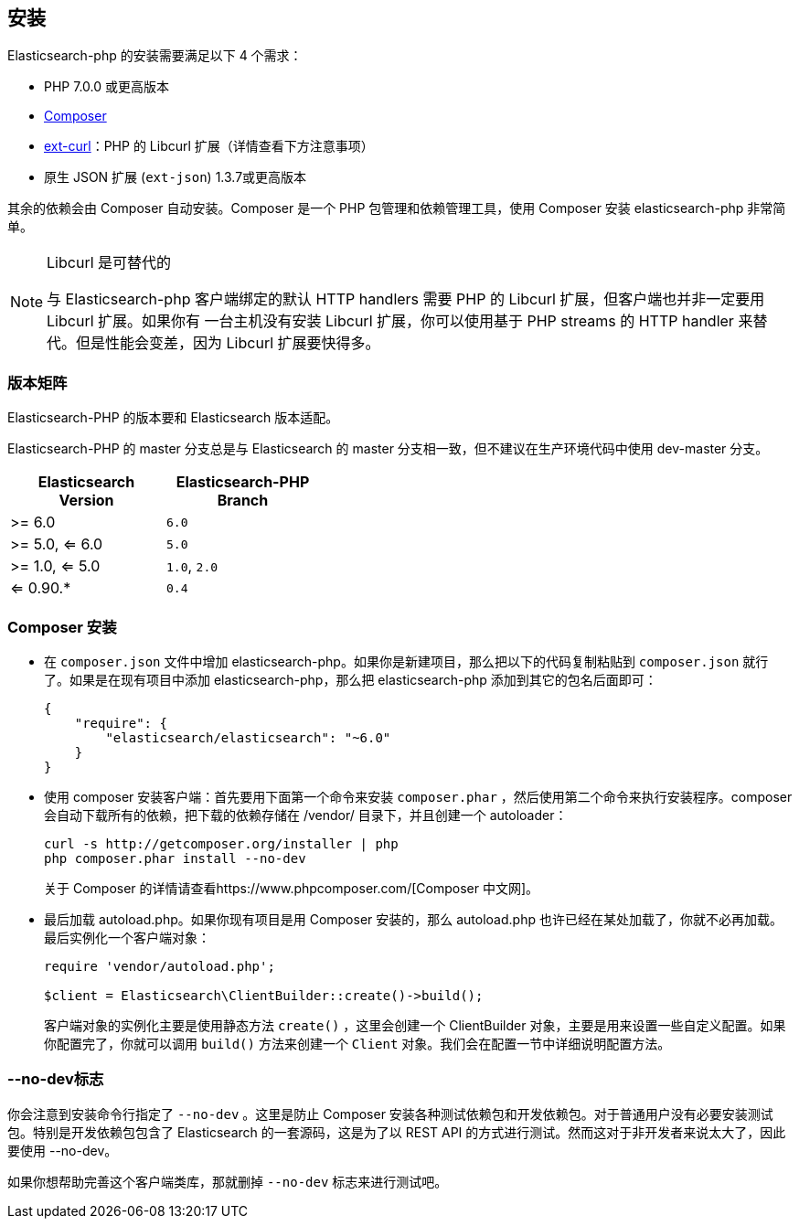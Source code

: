 [[_installation_2]]
== 安装

Elasticsearch-php 的安装需要满足以下 4 个需求：

* PHP 7.0.0 或更高版本
* https://www.phpcomposer.com/[Composer]
* http://php.net/manual/zh/book.curl.php[ext-curl]：PHP 的 Libcurl 扩展（详情查看下方注意事项）
* 原生 JSON 扩展 (`ext-json`) 1.3.7或更高版本

其余的依赖会由 Composer 自动安装。Composer 是一个 PHP 包管理和依赖管理工具，使用 Composer 安装 elasticsearch-php 非常简单。

[NOTE]
.Libcurl 是可替代的
====
与 Elasticsearch-php 客户端绑定的默认 HTTP handlers 需要 PHP 的 Libcurl 扩展，但客户端也并非一定要用 Libcurl 扩展。如果你有
一台主机没有安装 Libcurl 扩展，你可以使用基于 PHP streams 的 HTTP handler 来替代。但是性能会变差，因为 Libcurl 扩展要快得多。
====

=== 版本矩阵

Elasticsearch-PHP 的版本要和 Elasticsearch 版本适配。

Elasticsearch-PHP 的 master 分支总是与 Elasticsearch 的 master 分支相一致，但不建议在生产环境代码中使用 dev-master 分支。

[width="40%",options="header",frame="topbot"]
|============================
|Elasticsearch Version  | Elasticsearch-PHP Branch
| >= 6.0                | `6.0`
| >= 5.0, <= 6.0        | `5.0`
| >= 1.0, <= 5.0        | `1.0`, `2.0`
| <= 0.90.*             | `0.4`
|============================

=== Composer 安装

* 在 `composer.json` 文件中增加 elasticsearch-php。如果你是新建项目，那么把以下的代码复制粘贴到 `composer.json` 就行了。如果是在现有项目中添加 elasticsearch-php，那么把 elasticsearch-php 添加到其它的包名后面即可：
+
[source,js]
--------------------------------------------------
{
    "require": {
        "elasticsearch/elasticsearch": "~6.0"
    }
}
--------------------------------------------------

* 使用 composer 安装客户端：首先要用下面第一个命令来安装 `composer.phar` ，然后使用第二个命令来执行安装程序。composer 会自动下载所有的依赖，把下载的依赖存储在 /vendor/ 目录下，并且创建一个 autoloader：
+
[source,sh]
--------------------------------------------------	
curl -s http://getcomposer.org/installer | php
php composer.phar install --no-dev
--------------------------------------------------
+
关于 Composer 的详情请查看https://www.phpcomposer.com/[Composer 中文网]。

* 最后加载 autoload.php。如果你现有项目是用 Composer 安装的，那么 autoload.php 也许已经在某处加载了，你就不必再加载。最后实例化一个客户端对象：
+
[source,php]
--------------------------------------------------	
require 'vendor/autoload.php';

$client = Elasticsearch\ClientBuilder::create()->build();
--------------------------------------------------
+
客户端对象的实例化主要是使用静态方法 `create()` ，这里会创建一个 ClientBuilder 对象，主要是用来设置一些自定义配置。如果你配置完了，你就可以调用 `build()` 方法来创建一个 `Client` 对象。我们会在配置一节中详细说明配置方法。

=== --no-dev标志

你会注意到安装命令行指定了 `--no-dev` 。这里是防止 Composer 安装各种测试依赖包和开发依赖包。对于普通用户没有必要安装测试包。特别是开发依赖包包含了 Elasticsearch 的一套源码，这是为了以 REST API 的方式进行测试。然而这对于非开发者来说太大了，因此要使用 --no-dev。

如果你想帮助完善这个客户端类库，那就删掉 `--no-dev` 标志来进行测试吧。